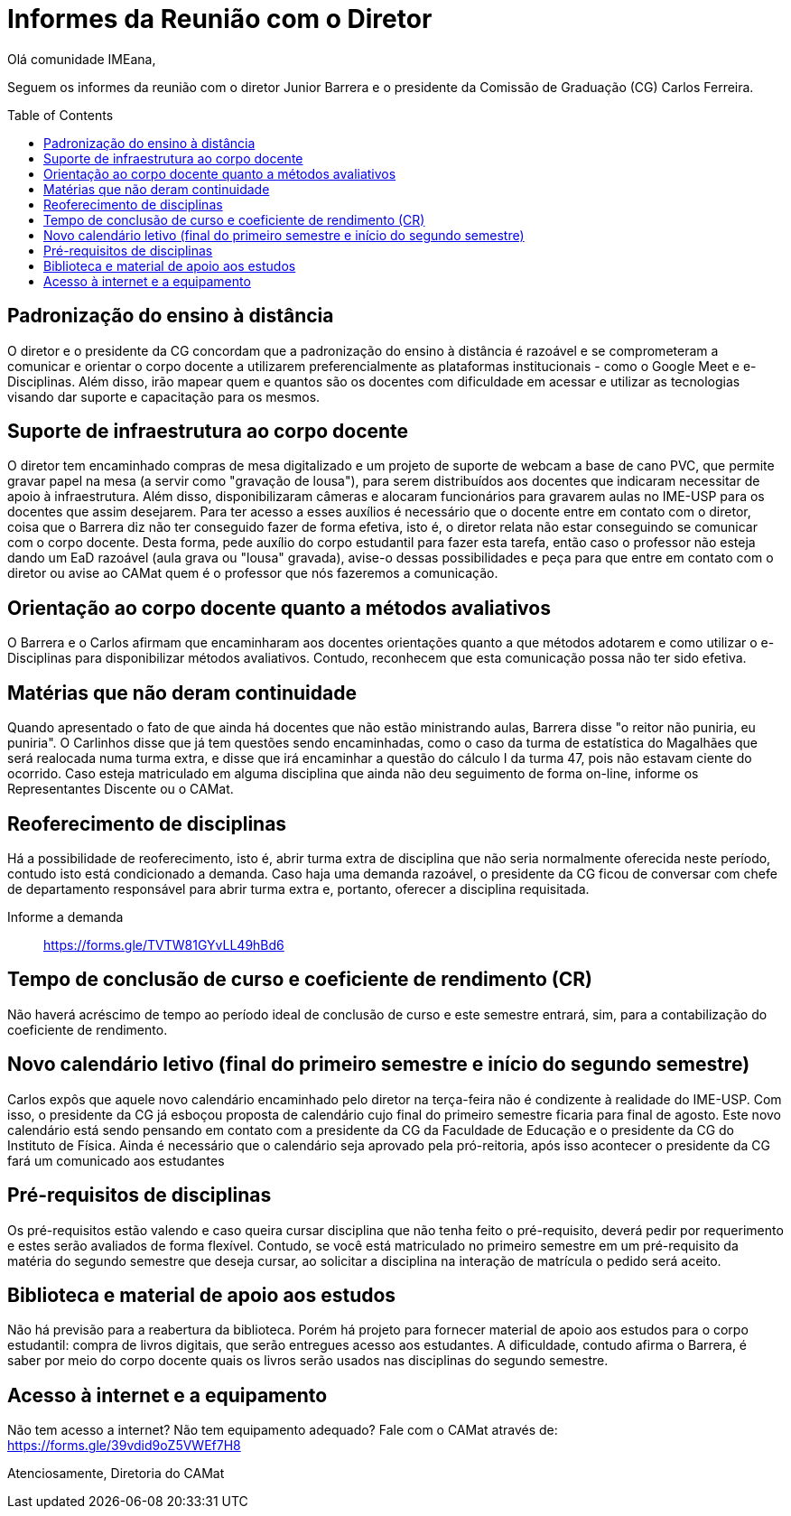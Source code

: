 = Informes da Reunião com o Diretor
:page-categories: [informe]
:page-excerpt: Informes sobre a reunião com o diretor Junior Barrera a certo da continuidade do EAD, possibilidade de reoferecimento de disciplinas e projeto de disponibilização de livros digitais como forma de apoio aos estudos.
:toc: macro

Olá comunidade IMEana,

Seguem os informes da reunião com o diretor Junior Barrera e o presidente da 
Comissão de Graduação (CG) Carlos Ferreira.

toc::[]

== Padronização do ensino à distância

O diretor e o presidente da CG concordam que a padronização do ensino à 
distância é razoável e se comprometeram a comunicar e orientar o corpo docente 
a utilizarem preferencialmente as plataformas institucionais - como o Google 
Meet e e-Disciplinas. Além disso, irão mapear quem e quantos são os docentes 
com dificuldade em acessar e utilizar as tecnologias visando dar suporte e 
capacitação para os mesmos.

== Suporte de infraestrutura ao corpo docente

O diretor tem encaminhado compras de mesa digitalizado e um projeto de suporte 
de webcam a base de cano PVC, que permite gravar papel na mesa (a servir como 
"gravação de lousa"), para serem distribuídos aos docentes que indicaram 
necessitar de apoio à infraestrutura. Além disso, disponibilizaram câmeras e 
alocaram funcionários para gravarem aulas no IME-USP para os docentes que assim 
desejarem. Para ter acesso a esses auxílios é necessário que o docente entre em 
contato com o diretor, coisa que o Barrera diz não ter conseguido fazer de 
forma efetiva, isto é, o diretor relata não estar conseguindo se comunicar com 
o corpo docente. Desta forma, pede auxílio do corpo estudantil para fazer esta 
tarefa, então caso o professor não esteja dando um EaD razoável (aula grava ou 
"lousa" gravada), avise-o dessas possibilidades e peça para que entre em 
contato com o diretor ou avise ao CAMat quem é o professor que nós fazeremos a 
comunicação.

== Orientação ao corpo docente quanto a métodos avaliativos

O Barrera e o Carlos afirmam que encaminharam aos docentes orientações quanto a 
que métodos adotarem e como utilizar o e-Disciplinas para disponibilizar 
métodos avaliativos. Contudo, reconhecem que esta comunicação possa não ter 
sido efetiva.

== Matérias que não deram continuidade

Quando apresentado o fato de que ainda há docentes que não estão ministrando 
aulas, Barrera disse "o reitor não puniria, eu puniria". O Carlinhos disse que 
já tem questões sendo encaminhadas, como o caso da turma de estatística do 
Magalhães que será realocada numa turma extra, e disse que irá encaminhar a 
questão do cálculo I da turma 47, pois não estavam ciente do ocorrido. Caso 
esteja matriculado em alguma disciplina que ainda não deu seguimento de forma 
on-line, informe os Representantes Discente ou o CAMat.

== Reoferecimento de disciplinas

Há a possibilidade de reoferecimento, isto é, abrir turma extra de disciplina 
que não seria normalmente oferecida neste período, contudo isto está 
condicionado a demanda. Caso haja uma demanda razoável, o presidente da CG 
ficou de conversar com chefe de departamento responsável para abrir turma extra e, portanto, oferecer a disciplina requisitada.

Informe a demanda:: https://forms.gle/TVTW81GYvLL49hBd6

== Tempo de conclusão de curso e coeficiente de rendimento (CR)

Não haverá acréscimo de tempo ao período ideal de conclusão de curso e este 
semestre entrará, sim, para a contabilização do coeficiente de rendimento.

== Novo calendário letivo (final do primeiro semestre e início do segundo semestre)

Carlos expôs que aquele novo calendário encaminhado pelo diretor na terça-feira 
não é condizente à realidade do IME-USP. Com isso, o presidente da CG já 
esboçou proposta de calendário cujo final do primeiro semestre ficaria para 
final de agosto. Este novo calendário está sendo pensando em contato com a 
presidente da CG da Faculdade de Educação e o presidente da CG do Instituto de 
Física. Ainda é necessário que o calendário seja aprovado pela pró-reitoria, 
após isso acontecer o presidente da CG fará um comunicado aos estudantes

== Pré-requisitos de disciplinas

Os pré-requisitos estão valendo e caso queira cursar disciplina que não tenha 
feito o pré-requisito, deverá pedir por requerimento e estes serão avaliados de forma flexível. Contudo, se você está matriculado no primeiro semestre em um 
pré-requisito da matéria do segundo semestre que deseja cursar, ao solicitar a 
disciplina na interação de matrícula o pedido será aceito.

== Biblioteca e material de apoio aos estudos

Não há previsão para a reabertura da biblioteca. Porém há projeto para fornecer 
material de apoio aos estudos para o corpo estudantil: compra de livros 
digitais, que serão entregues acesso aos estudantes. A dificuldade, contudo 
afirma o Barrera, é saber por meio do corpo docente quais os livros serão 
usados nas disciplinas do segundo semestre.

== Acesso à internet e a equipamento

Não tem acesso a internet? Não tem equipamento adequado? Fale com o CAMat 
através de: https://forms.gle/39vdid9oZ5VWEf7H8

Atenciosamente,
Diretoria do CAMat

